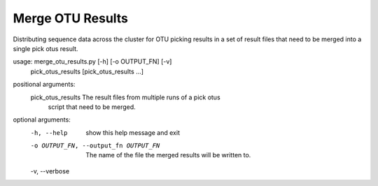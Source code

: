 Merge OTU Results
===================

Distributing sequence data across the cluster for OTU picking results in a set
of result files that need to be merged into a single pick otus result.

usage: merge_otu_results.py [-h] [-o OUTPUT_FN] [-v]
                            pick_otus_results [pick_otus_results ...]

positional arguments:
  pick_otus_results     The result files from multiple runs of a pick otus
                        script that need to be merged.

optional arguments:
  -h, --help            show this help message and exit
  -o OUTPUT_FN, --output_fn OUTPUT_FN
                        The name of the file the merged results will be
                        written to.
  -v, --verbose
